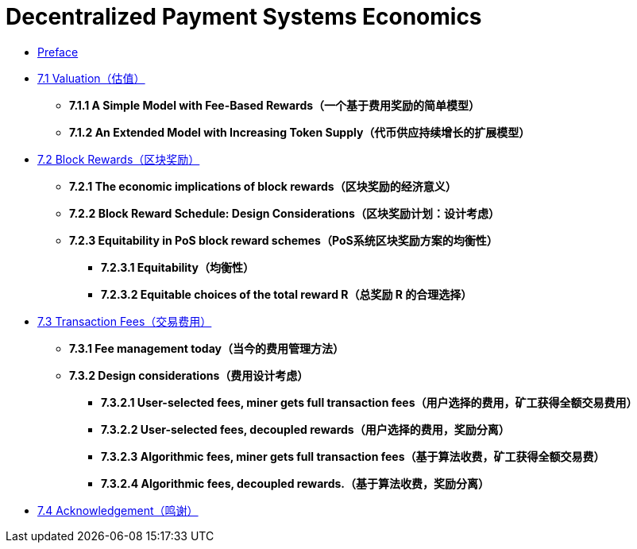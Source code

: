 = Decentralized Payment Systems Economics


* link:CH00_Preface.asciidoc[Preface]

* link:CH01_Valuation.asciidoc[7.1 Valuation（估值）]

** **7.1.1 A Simple Model with Fee-Based Rewards（一个基于费用奖励的简单模型）**

** **7.1.2 An Extended Model with Increasing Token Supply（代币供应持续增长的扩展模型）**

* link:CH02_Block_Rewards.asciidoc[7.2  Block Rewards（区块奖励）]

** **7.2.1 The economic implications of block rewards（区块奖励的经济意义）**

** **7.2.2 Block Reward Schedule: Design Considerations（区块奖励计划：设计考虑）**

** **7.2.3 Equitability in PoS block reward schemes（PoS系统区块奖励方案的均衡性）**

*** **7.2.3.1 Equitability（均衡性）**
*** **7.2.3.2 Equitable choices of the total reward R（总奖励 R 的合理选择）**

* link:CH03_Transaction_Fees.asciidoc[7.3 Transaction Fees（交易费用）]

** **7.3.1 Fee management today（当今的费用管理方法）**

** **7.3.2 Design considerations（费用设计考虑）**

*** **7.3.2.1 User-selected fees, miner gets full transaction fees（用户选择的费用，矿工获得全额交易费用）**

*** **7.3.2.2 User-selected fees, decoupled rewards（用户选择的费用，奖励分离）**

*** **7.3.2.3 Algorithmic fees, miner gets full transaction fees（基于算法收费，矿工获得全额交易费）**

*** **7.3.2.4 Algorithmic fees, decoupled rewards.（基于算法收费，奖励分离）**

* link:CH04_Acknowledgement.asciidoc[7.4 Acknowledgement（鸣谢）]
